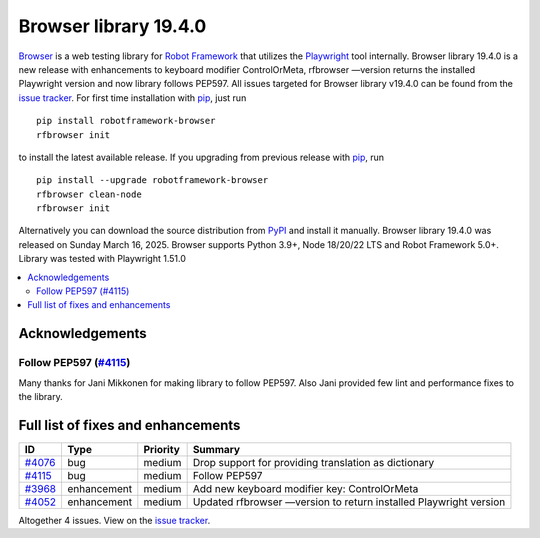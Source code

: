 ======================
Browser library 19.4.0
======================


.. default-role:: code


Browser_ is a web testing library for `Robot Framework`_ that utilizes
the Playwright_ tool internally. Browser library 19.4.0 is a new release
with enhancements to keyboard modifier ControlOrMeta, rfbrowser —version
returns the installed Playwright version and now library follows PEP597.
All issues targeted for Browser library v19.4.0 can be found
from the `issue tracker`_.
For first time installation with pip_, just run
::
   pip install robotframework-browser
   rfbrowser init
to install the latest available release. If you upgrading
from previous release with pip_, run
::
   pip install --upgrade robotframework-browser
   rfbrowser clean-node
   rfbrowser init
Alternatively you can download the source distribution from PyPI_ and
install it manually. Browser library 19.4.0 was released on Sunday March 16, 2025.
Browser supports Python 3.9+, Node 18/20/22 LTS and Robot Framework 5.0+.
Library was tested with Playwright 1.51.0

.. _Robot Framework: http://robotframework.org
.. _Browser: https://github.com/MarketSquare/robotframework-browser
.. _Playwright: https://github.com/microsoft/playwright
.. _pip: http://pip-installer.org
.. _PyPI: https://pypi.python.org/pypi/robotframework-browser
.. _issue tracker: https://github.com/MarketSquare/robotframework-browser/milestones/v19.4.0


.. contents::
   :depth: 2
   :local:

Acknowledgements
================

Follow PEP597 (`#4115`_)
------------------------
Many thanks for Jani Mikkonen for making library to follow PEP597. Also Jani provided
few lint and performance fixes to the library.

Full list of fixes and enhancements
===================================

.. list-table::
    :header-rows: 1

    * - ID
      - Type
      - Priority
      - Summary
    * - `#4076`_
      - bug
      - medium
      - Drop support for providing translation as dictionary
    * - `#4115`_
      - bug
      - medium
      - Follow PEP597
    * - `#3968`_
      - enhancement
      - medium
      - Add new keyboard modifier key: ControlOrMeta
    * - `#4052`_
      - enhancement
      - medium
      - Updated rfbrowser —version to return installed Playwright version

Altogether 4 issues. View on the `issue tracker <https://github.com/MarketSquare/robotframework-browser/issues?q=milestone%3Av19.4.0>`__.

.. _#4076: https://github.com/MarketSquare/robotframework-browser/issues/4076
.. _#4115: https://github.com/MarketSquare/robotframework-browser/issues/4115
.. _#3968: https://github.com/MarketSquare/robotframework-browser/issues/3968
.. _#4052: https://github.com/MarketSquare/robotframework-browser/issues/4052
